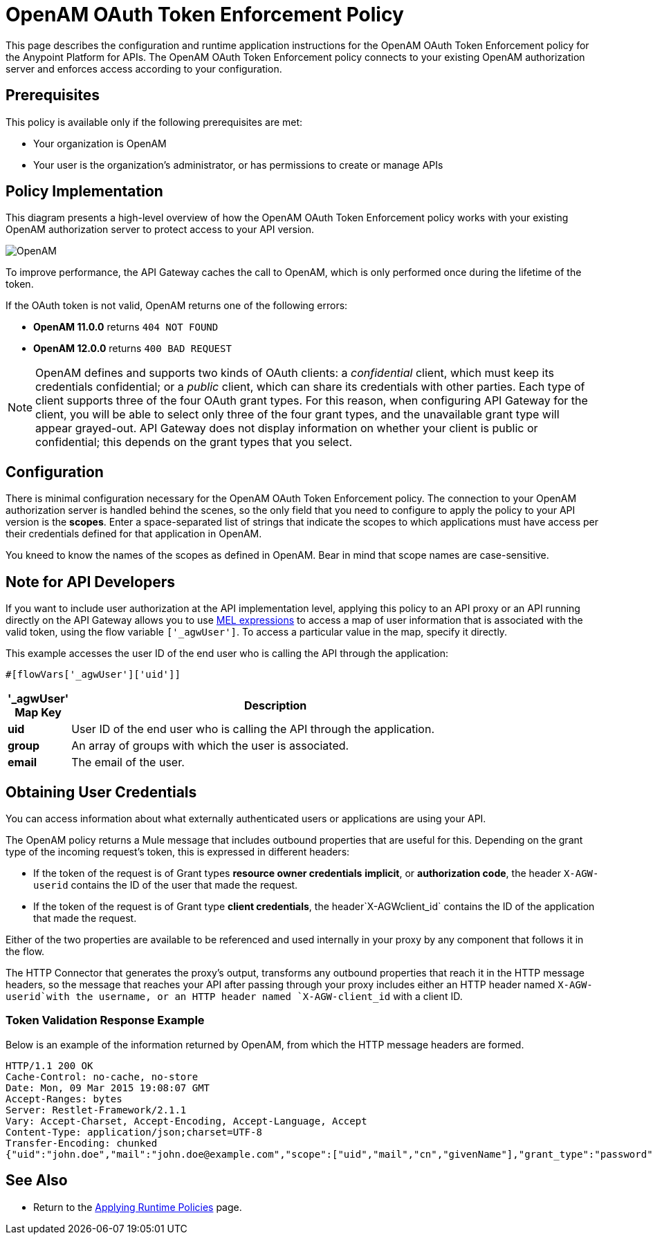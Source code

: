 = OpenAM OAuth Token Enforcement Policy

This page describes the configuration and runtime application instructions for the OpenAM OAuth Token Enforcement policy for the Anypoint Platform for APIs. The OpenAM OAuth Token Enforcement policy connects to your existing OpenAM authorization server and enforces access according to your configuration.

== Prerequisites

This policy is available only if the following prerequisites are met:

* Your organization is OpenAM
* Your user is the organization's administrator, or has permissions to create or manage APIs

== Policy Implementation

This diagram presents a high-level overview of how the OpenAM OAuth Token Enforcement policy works with your existing OpenAM authorization server to protect access to your API version.

image:OpenAM.png[OpenAM]

To improve performance, the API Gateway caches the call to OpenAM, which is only performed once during the lifetime of the token.

If the OAuth token is not valid, OpenAM returns one of the following errors:

* *OpenAM 11.0.0* returns `404 NOT FOUND`
* *OpenAM 12.0.0* returns `400 BAD REQUEST`

[NOTE]
====
OpenAM defines and supports two kinds of OAuth clients: a _confidential_ client, which must keep its credentials confidential; or a _public_ client, which can share its credentials with other parties. Each type of client supports three of the four OAuth grant types. For this reason, when configuring API Gateway for the client, you will be able to select only three of the four grant types, and the unavailable grant type will appear grayed-out. API Gateway does not display information on whether your client is public or confidential; this depends on the grant types that you select.
====

== Configuration

There is minimal configuration necessary for the OpenAM OAuth Token Enforcement policy. The connection to your OpenAM authorization server is handled behind the scenes, so the only field that you need to configure to apply the policy to your API version is the *scopes*. Enter a space-separated list of strings that indicate the scopes to which applications must have access per their credentials defined for that application in OpenAM.

You kneed to know the names of the scopes as defined in OpenAM. Bear in mind that scope names are case-sensitive.

== Note for API Developers

If you want to include user authorization at the API implementation level, applying this policy to an API proxy or an API running directly on the API Gateway allows you to use link:/docs/display/current/Mule+Expression+Language+MEL[MEL expressions] to access a map of user information that is associated with the valid token, using the flow variable `['_agwUser']`. To access a particular value in the map, specify it directly.

This example accesses the user ID of the end user who is calling the API through the application:

[source, code, linenums]
----
#[flowVars['_agwUser']['uid']]
----

[width="80a",cols="10a,90a",options="header"]
|===
|'_agwUser' Map Key |Description
|*uid* |User ID of the end user who is calling the API through the application.
|*group* |An array of groups with which the user is associated.
|*email* |The email of the user.
|===

== Obtaining User Credentials

You can access information about what externally authenticated users or applications are using your API. 

The OpenAM policy returns a Mule message that includes outbound properties that are useful for this. Depending on the grant type of the incoming request's token, this is expressed in different headers:

* If the token of the request is of Grant types *resource owner credentials* *implicit*, or *authorization code*, the header `X-AGW-userid` contains the ID of the user that made the request.
* If the token of the request is of Grant type *client credentials*, the header`X-AGWclient_id` contains the ID of the application that made the request.

Either of the two properties are available to be referenced and used internally in your proxy by any component that follows it in the flow.

The HTTP Connector that generates the proxy's output, transforms any outbound properties that reach it in the HTTP message headers, so the message that reaches your API after passing through your proxy includes either an HTTP header named `X-AGW-userid`with the username, or an HTTP header named `X-AGW-client_id` with a client ID.

=== Token Validation Response Example

Below is an example of the information returned by OpenAM, from which the HTTP message headers are formed.

[source, code, linenums]
----
HTTP/1.1 200 OK
Cache-Control: no-cache, no-store
Date: Mon, 09 Mar 2015 19:08:07 GMT
Accept-Ranges: bytes
Server: Restlet-Framework/2.1.1
Vary: Accept-Charset, Accept-Encoding, Accept-Language, Accept
Content-Type: application/json;charset=UTF-8
Transfer-Encoding: chunked
{"uid":"john.doe","mail":"john.doe@example.com","scope":["uid","mail","cn","givenName"],"grant_type":"password","cn":"John Doe Full","realm":"/","token_type":"Bearer","expires_in":580,"givenName":"John","access_token":"fa017a0e-1bd5-214c-b19d-03efe9f9847e"}
----

== See Also

* Return to the link:/docs/display/current/Applying+Runtime+Policies[Applying Runtime Policies] page.
